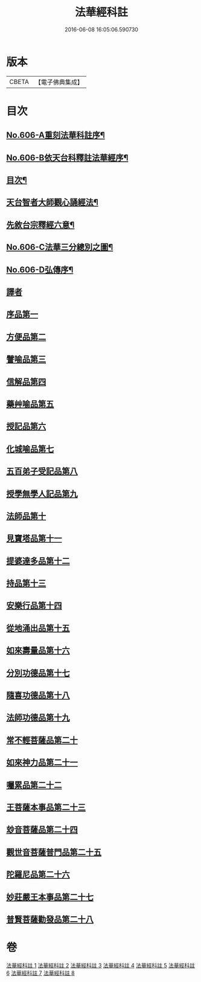 #+TITLE: 法華經科註 
#+DATE: 2016-06-08 16:05:06.590730

* 版本
 |     CBETA|【電子佛典集成】|

* 目次
** [[file:KR6d0072_001.txt::001-0001a1][No.606-A重刻法華科註序¶]]
** [[file:KR6d0072_001.txt::001-0001b1][No.606-B依天台科釋註法華經序¶]]
** [[file:KR6d0072_001.txt::001-0002a2][目次¶]]
** [[file:KR6d0072_001.txt::001-0002b11][天台智者大師觀心誦經法¶]]
** [[file:KR6d0072_001.txt::001-0003a4][先敘台宗釋經六意¶]]
** [[file:KR6d0072_001.txt::001-0006a1][No.606-C法華三分總別之圖¶]]
** [[file:KR6d0072_001.txt::001-0008a1][No.606-D弘傳序¶]]
** [[file:KR6d0072_001.txt::001-0009a7][譯者]]
** [[file:KR6d0072_001.txt::001-0009b12][序品第一]]
** [[file:KR6d0072_001.txt::001-0024a1][方便品第二]]
** [[file:KR6d0072_002.txt::002-0039b3][譬喻品第三]]
** [[file:KR6d0072_002.txt::002-0058a14][信解品第四]]
** [[file:KR6d0072_003.txt::003-0069c8][藥艸喻品第五]]
** [[file:KR6d0072_003.txt::003-0076a7][授記品第六]]
** [[file:KR6d0072_003.txt::003-0079a10][化城喻品第七]]
** [[file:KR6d0072_004.txt::004-0090a18][五百弟子受記品第八]]
** [[file:KR6d0072_004.txt::004-0095b1][授學無學人記品第九]]
** [[file:KR6d0072_004.txt::004-0096c20][法師品第十]]
** [[file:KR6d0072_004.txt::004-0101b21][見寶塔品第十一]]
** [[file:KR6d0072_005.txt::005-0106a2][提婆達多品第十二]]
** [[file:KR6d0072_005.txt::005-0110c16][持品第十三]]
** [[file:KR6d0072_005.txt::005-0112c6][安樂行品第十四]]
** [[file:KR6d0072_005.txt::005-0121c2][從地涌出品第十五]]
** [[file:KR6d0072_006.txt::006-0127a13][如來壽量品第十六]]
** [[file:KR6d0072_006.txt::006-0134c22][分別功德品第十七]]
** [[file:KR6d0072_006.txt::006-0139a14][隨喜功德品第十八]]
** [[file:KR6d0072_006.txt::006-0141a6][法師功德品第十九]]
** [[file:KR6d0072_007.txt::007-0144b18][常不輕菩薩品第二十]]
** [[file:KR6d0072_007.txt::007-0147a6][如來神力品第二十一]]
** [[file:KR6d0072_007.txt::007-0148c23][囑累品第二十二]]
** [[file:KR6d0072_007.txt::007-0150a4][王菩薩本事品第二十三]]
** [[file:KR6d0072_007.txt::007-0153b16][玅音菩薩品第二十四]]
** [[file:KR6d0072_008.txt::008-0156a14][觀世音菩薩普門品第二十五]]
** [[file:KR6d0072_008.txt::008-0163b4][陀羅尼品第二十六]]
** [[file:KR6d0072_008.txt::008-0165a9][妙莊嚴王本事品第二十七]]
** [[file:KR6d0072_008.txt::008-0167c3][普賢菩薩勸發品第二十八]]

* 卷
[[file:KR6d0072_001.txt][法華經科註 1]]
[[file:KR6d0072_002.txt][法華經科註 2]]
[[file:KR6d0072_003.txt][法華經科註 3]]
[[file:KR6d0072_004.txt][法華經科註 4]]
[[file:KR6d0072_005.txt][法華經科註 5]]
[[file:KR6d0072_006.txt][法華經科註 6]]
[[file:KR6d0072_007.txt][法華經科註 7]]
[[file:KR6d0072_008.txt][法華經科註 8]]

